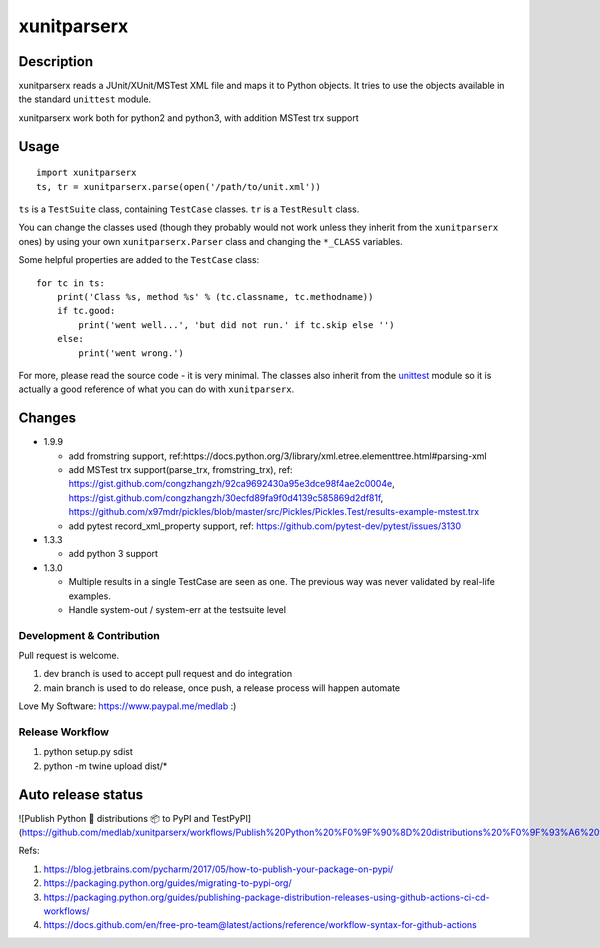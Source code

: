 ============
xunitparserx
============

Description
-----------

xunitparserx reads a JUnit/XUnit/MSTest XML file and maps it to Python objects.
It tries to use the objects available in the standard ``unittest`` module.

xunitparserx work both for python2 and python3, with addition MSTest trx support

Usage
-----

::

    import xunitparserx
    ts, tr = xunitparserx.parse(open('/path/to/unit.xml'))


``ts`` is a ``TestSuite`` class, containing ``TestCase`` classes.
``tr`` is a ``TestResult`` class.

You can change the classes used (though they probably would not work unless
they inherit from the ``xunitparserx`` ones) by using your own
``xunitparserx.Parser`` class and changing the ``*_CLASS`` variables.

Some helpful properties are added to the ``TestCase`` class::

    for tc in ts:
        print('Class %s, method %s' % (tc.classname, tc.methodname))
        if tc.good:
            print('went well...', 'but did not run.' if tc.skip else '')
        else:
            print('went wrong.')

For more, please read the source code - it is very minimal.
The classes also inherit from the `unittest`__ module so it is actually
a good reference of what you can do with ``xunitparserx``.

__ http://docs.python.org/library/unittest.html


Changes
-------
+ 1.9.9

  - add fromstring support, ref:https://docs.python.org/3/library/xml.etree.elementtree.html#parsing-xml
  - add MSTest trx support(parse_trx, fromstring_trx), ref: https://gist.github.com/congzhangzh/92ca9692430a95e3dce98f4ae2c0004e, https://gist.github.com/congzhangzh/30ecfd89fa9f0d4139c585869d2df81f, https://github.com/x97mdr/pickles/blob/master/src/Pickles/Pickles.Test/results-example-mstest.trx
  - add pytest record_xml_property support, ref: https://github.com/pytest-dev/pytest/issues/3130

+ 1.3.3

  - add python 3 support

+ 1.3.0

  - Multiple results in a single TestCase are seen as one.
    The previous way was never validated by real-life examples.
  - Handle system-out / system-err at the testsuite level


Development & Contribution
=========================
Pull request is welcome.

1. dev branch is used to accept pull request and do integration
2. main branch is used to do release, once push, a release process will happen automate

Love My Software: https://www.paypal.me/medlab :)

Release Workflow
=========================
1. python setup.py sdist
2. python -m twine upload dist/*

Auto release status
-------------------------

![Publish Python 🐍 distributions 📦 to PyPI and TestPyPI](https://github.com/medlab/xunitparserx/workflows/Publish%20Python%20%F0%9F%90%8D%20distributions%20%F0%9F%93%A6%20to%20PyPI%20and%20TestPyPI/badge.svg)


Refs:

1. https://blog.jetbrains.com/pycharm/2017/05/how-to-publish-your-package-on-pypi/
2. https://packaging.python.org/guides/migrating-to-pypi-org/
3. https://packaging.python.org/guides/publishing-package-distribution-releases-using-github-actions-ci-cd-workflows/
4. https://docs.github.com/en/free-pro-team@latest/actions/reference/workflow-syntax-for-github-actions

